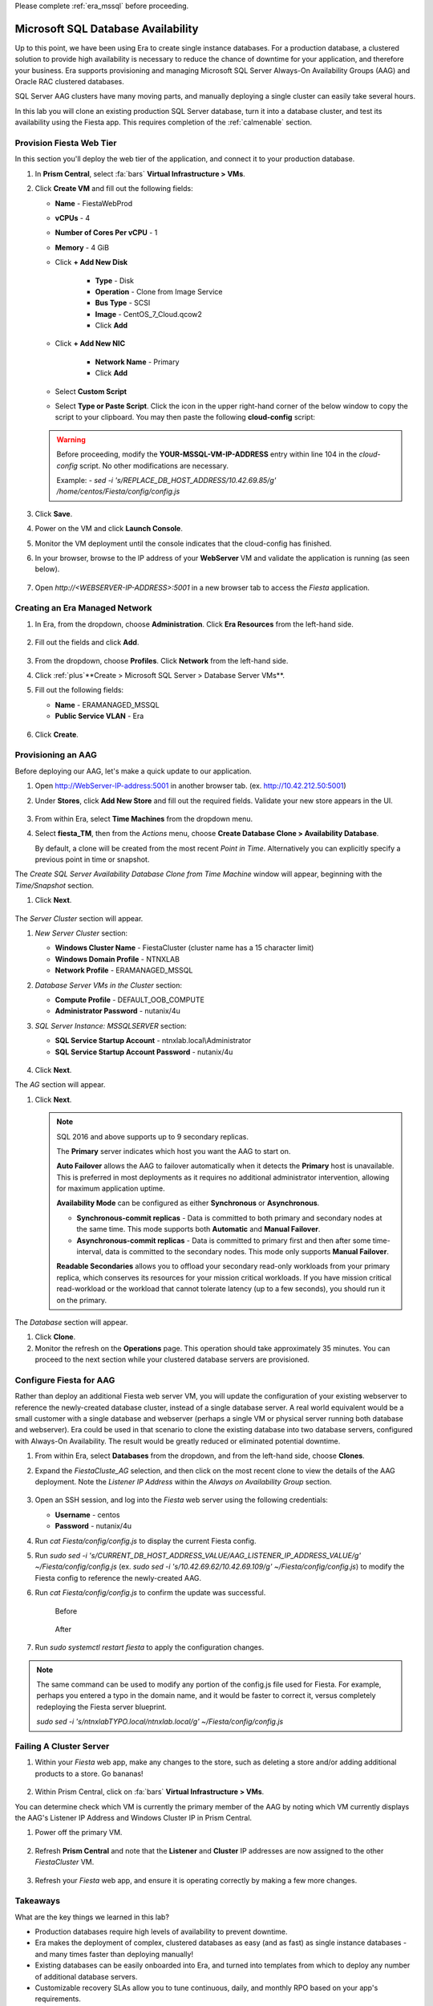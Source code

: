 .. _advanced_aag:

Please complete :ref:`era_mssql` before proceeding.

-----------------------------------
Microsoft SQL Database Availability
-----------------------------------

Up to this point, we have been using Era to create single instance databases. For a production database, a clustered solution to provide high availability is necessary to reduce the chance of downtime for your application, and therefore your business. Era supports provisioning and managing Microsoft SQL Server Always-On Availability Groups (AAG) and Oracle RAC clustered databases.

SQL Server AAG clusters have many moving parts, and manually deploying a single cluster can easily take several hours.

In this lab you will clone an existing production SQL Server database, turn it into a database cluster, and test its availability using the Fiesta app. This requires completion of the :ref:`calmenable` section.

Provision Fiesta Web Tier
+++++++++++++++++++++++++

In this section you'll deploy the web tier of the application, and connect it to your production database.

.. #. `Download the Fiesta Blueprint by right-clicking here <https://raw.githubusercontent.com/nutanixworkshops/EraWithMSSQL/master/deploy_mssql_era/FiestaNoDB.json>`_. This single-VM Blueprint is used to provision only the web tier portion of the application.
..
.. #. From Prism Central, click on :fa:`bars` **Services > Calm**.
..
.. #. Select **Blueprints** from the left-hand menu and click **Upload Blueprint**.
..
.. #. Select **FiestaNoDB.json**.
..
.. #. Select **POC-Project** as the Calm project, and click **Upload**.
..
.. #. Select the **WebServer** Service, and in the **VM** Configuration menu on the right, select **Primary** as the **NIC 1** network.
..
.. #. Click **Credentials**.
..
.. #. Expand the **CENTOS** credential, and paste in the following value as the **SSH Private Key**. Click the icon in the upper right-hand corner of the below window to copy the commands to your clipboard. You may then paste that within Calm.
..
..    ::
..
..      -----BEGIN RSA PRIVATE KEY-----
..      MIIEowIBAAKCAQEAii7qFDhVadLx5lULAG/ooCUTA/ATSmXbArs+GdHxbUWd/bNG
..      ZCXnaQ2L1mSVVGDxfTbSaTJ3En3tVlMtD2RjZPdhqWESCaoj2kXLYSiNDS9qz3SK
..      6h822je/f9O9CzCTrw2XGhnDVwmNraUvO5wmQObCDthTXc72PcBOd6oa4ENsnuY9
..      HtiETg29TZXgCYPFXipLBHSZYkBmGgccAeY9dq5ywiywBJLuoSovXkkRJk3cd7Gy
..      hCRIwYzqfdgSmiAMYgJLrz/UuLxatPqXts2D8v1xqR9EPNZNzgd4QHK4of1lqsNR
..      uz2SxkwqLcXSw0mGcAL8mIwVpzhPzwmENC5OrwIBJQKCAQB++q2WCkCmbtByyrAp
..      6ktiukjTL6MGGGhjX/PgYA5IvINX1SvtU0NZnb7FAntiSz7GFrODQyFPQ0jL3bq0
..      MrwzRDA6x+cPzMb/7RvBEIGdadfFjbAVaMqfAsul5SpBokKFLxU6lDb2CMdhS67c
..      1K2Hv0qKLpHL0vAdEZQ2nFAMWETvVMzl0o1dQmyGzA0GTY8VYdCRsUbwNgvFMvBj
..      8T/svzjpASDifa7IXlGaLrXfCH584zt7y+qjJ05O1G0NFslQ9n2wi7F93N8rHxgl
..      JDE4OhfyaDyLL1UdBlBpjYPSUbX7D5NExLggWEVFEwx4JRaK6+aDdFDKbSBIidHf
..      h45NAoGBANjANRKLBtcxmW4foK5ILTuFkOaowqj+2AIgT1ezCVpErHDFg0bkuvDk
..      QVdsAJRX5//luSO30dI0OWWGjgmIUXD7iej0sjAPJjRAv8ai+MYyaLfkdqv1Oj5c
..      oDC3KjmSdXTuWSYNvarsW+Uf2v7zlZlWesTnpV6gkZH3tX86iuiZAoGBAKM0mKX0
..      EjFkJH65Ym7gIED2CUyuFqq4WsCUD2RakpYZyIBKZGr8MRni3I4z6Hqm+rxVW6Dj
..      uFGQe5GhgPvO23UG1Y6nm0VkYgZq81TraZc/oMzignSC95w7OsLaLn6qp32Fje1M
..      Ez2Yn0T3dDcu1twY8OoDuvWx5LFMJ3NoRJaHAoGBAJ4rZP+xj17DVElxBo0EPK7k
..      7TKygDYhwDjnJSRSN0HfFg0agmQqXucjGuzEbyAkeN1Um9vLU+xrTHqEyIN/Jqxk
..      hztKxzfTtBhK7M84p7M5iq+0jfMau8ykdOVHZAB/odHeXLrnbrr/gVQsAKw1NdDC
..      kPCNXP/c9JrzB+c4juEVAoGBAJGPxmp/vTL4c5OebIxnCAKWP6VBUnyWliFhdYME
..      rECvNkjoZ2ZWjKhijVw8Il+OAjlFNgwJXzP9Z0qJIAMuHa2QeUfhmFKlo4ku9LOF
..      2rdUbNJpKD5m+IRsLX1az4W6zLwPVRHp56WjzFJEfGiRjzMBfOxkMSBSjbLjDm3Z
..      iUf7AoGBALjvtjapDwlEa5/CFvzOVGFq4L/OJTBEBGx/SA4HUc3TFTtlY2hvTDPZ
..      dQr/JBzLBUjCOBVuUuH3uW7hGhW+DnlzrfbfJATaRR8Ht6VU651T+Gbrr8EqNpCP
..      gmznERCNf9Kaxl/hlyV5dZBe/2LIK+/jLGNu9EJLoraaCBFshJKF
..      -----END RSA PRIVATE KEY-----
..
.. #. Click **Save**, and then click **Back** once the Blueprint has completed saving.
..
.. #. Click **Launch**. Fill out the following fields:
..
..    - **Name of the Application** - FiestaWeb
..    - **db_password** - nutanix/4u
..    - **db_name** - Fiesta
..    - **db_dialect** - mssql
..    - **db_domain_name** - ntnxlab.local
..    - **db_username** - Administrator
..    - **db_host_address** - The IP of your *MSSQL2* VM
..
.. #. Click **Create**.
..
.. #. Select the **Audit** tab to monitor the deployment. This process should take <5 minutes.
..
.. #. Once the application status changes to **Running**, select the **Services** tab, and then select the **WebServer** service to obtain the **IP Address** of your web server.

#. In **Prism Central**, select :fa:`bars` **Virtual Infrastructure > VMs**.

#. Click **Create VM** and fill out the following fields:

   - **Name** - FiestaWebProd
   - **vCPUs** - 4
   - **Number of Cores Per vCPU** - 1
   - **Memory** - 4 GiB
   - Click **+ Add New Disk**

      - **Type** - Disk
      - **Operation** - Clone from Image Service
      - **Bus Type** - SCSI
      - **Image** - CentOS_7_Cloud.qcow2
      - Click **Add**

   - Click **+ Add New NIC**

      - **Network Name** - Primary
      - Click **Add**

   - Select **Custom Script**
   - Select **Type or Paste Script**. Click the icon in the upper right-hand corner of the below window to copy the script to your clipboard. You may then paste the following **cloud-config** script:

   .. literalinclude:: webserver.cloudconfig
    :linenos:
    :language: YAML

   .. warning::

      Before proceeding, modify the **YOUR-MSSQL-VM-IP-ADDRESS** entry within line 104 in the *cloud-config* script. No other modifications are necessary.

      Example: `- sed -i 's/REPLACE_DB_HOST_ADDRESS/10.42.69.85/g' /home/centos/Fiesta/config/config.js`

#. Click **Save**.

#. Power on the VM and click **Launch Console**.

#. Monitor the VM deployment until the console indicates that the cloud-config has finished.

#. In your browser, browse to the IP address of your **WebServer** VM and validate the application is running (as seen below).

   .. figure:: images/19.png

#. Open `http://<WEBSERVER-IP-ADDRESS>:5001` in a new browser tab to access the *Fiesta* application.

Creating an Era Managed Network
+++++++++++++++++++++++++++++++

#. In Era, from the dropdown, choose **Administration**. Click **Era Resources** from the left-hand side.

   .. figure:: images/3.png

#. Fill out the fields and click **Add**.

   .. figure:: images/4.png

#. From the dropdown, choose **Profiles**. Click **Network** from the left-hand side.

#. Click :ref:`plus`**Create > Microsoft SQL Server > Database Server VMs**.

#. Fill out the following fields:

   - **Name** - ERAMANAGED_MSSQL
   - **Public Service VLAN** - Era

   .. figure:: images/5.png

#. Click **Create**.

Provisioning an AAG
+++++++++++++++++++

Before deploying our AAG, let's make a quick update to our application.

#. Open `<http://WebServer-IP-address:5001>`_ in another browser tab. (ex. `<http://10.42.212.50:5001>`_)

#. Under **Stores**, click **Add New Store** and fill out the required fields. Validate your new store appears in the UI.

   .. figure:: images/5a.png

#. From within Era, select **Time Machines** from the dropdown menu.

#. Select **fiesta_TM**, then from the *Actions* menu, choose **Create Database Clone > Availability Database**.

   By default, a clone will be created from the most recent *Point in Time*. Alternatively you can explicitly specify a previous point in time or snapshot.

The *Create SQL Server Availability Database Clone from Time Machine* window will appear, beginning with the *Time/Snapshot* section.

#. Click **Next**.

   .. figure:: images/6.png

The *Server Cluster* section will appear.

#. *New Server Cluster* section:

   - **Windows Cluster Name** - FiestaCluster (cluster name has a 15 character limit)
   - **Windows Domain Profile** - NTNXLAB
   - **Network Profile** - ERAMANAGED_MSSQL

#. *Database Server VMs in the Cluster* section:

   - **Compute Profile** - DEFAULT_OOB_COMPUTE
   - **Administrator Password** - nutanix/4u

#. *SQL Server Instance: MSSQLSERVER* section:

   - **SQL Service Startup Account** - ntnxlab.local\\Administrator
   - **SQL Service Startup Account Password** - nutanix/4u

   .. figure:: images/7a.png

#. Click **Next**.

The *AG* section will appear.

#. Click **Next**.

   .. note::

      SQL 2016 and above supports up to 9 secondary replicas.

      The **Primary** server indicates which host you want the AAG to start on.

      **Auto Failover** allows the AAG to failover automatically when it detects the **Primary** host is unavailable. This is preferred in most deployments as it requires no additional administrator intervention, allowing for maximum application uptime.

      **Availability Mode** can be configured as either **Synchronous** or **Asynchronous**.

      - **Synchronous-commit replicas** - Data is committed to both primary and secondary nodes at the same time. This mode supports both **Automatic** and **Manual Failover**.
      - **Asynchronous-commit replicas** - Data is committed to primary first and then after some time-interval, data is committed to the secondary nodes. This mode only supports **Manual Failover**.

      **Readable Secondaries** allows you to offload your secondary read-only workloads from your primary replica, which conserves its resources for your mission critical workloads. If you have mission critical read-workload or the workload that cannot tolerate latency (up to a few seconds), you should run it on the primary.

The *Database* section will appear.

#. Click **Clone**.

#. Monitor the refresh on the **Operations** page. This operation should take approximately 35 minutes. You can proceed to the next section while your clustered database servers are provisioned.

Configure Fiesta for AAG
++++++++++++++++++++++++

Rather than deploy an additional Fiesta web server VM, you will update the configuration of your existing webserver to reference the newly-created database cluster, instead of a single database server. A real world equivalent would be a small customer with a single database and webserver (perhaps a single VM or physical server running both database and webserver). Era could be used in that scenario to clone the existing database into two database servers, configured with Always-On Availability. The result would be greatly reduced or eliminated potential downtime.

#. From within Era, select **Databases** from the dropdown, and from the left-hand side, choose **Clones**.

#. Expand the *FiestaCluste_AG* selection, and then click on the most recent clone to view the details of the AAG deployment. Note the *Listener IP Address* within the *Always on Availability Group* section.

   .. figure:: images/11.png

#. Open an SSH session, and log into the *Fiesta* web server using the following credentials:

   - **Username** - centos
   - **Password** - nutanix/4u

#. Run `cat Fiesta/config/config.js` to display the current Fiesta config.

#. Run `sudo sed -i 's/CURRENT_DB_HOST_ADDRESS_VALUE/AAG_LISTENER_IP_ADDRESS_VALUE/g' ~/Fiesta/config/config.js` (ex. `sudo sed -i 's/10.42.69.62/10.42.69.109/g' ~/Fiesta/config/config.js`) to modify the Fiesta config to reference the newly-created AAG.

#. Run `cat Fiesta/config/config.js` to confirm the update was successful.

   .. figure:: images/12.png

      Before

   .. figure:: images/13.png

      After

#. Run `sudo systemctl restart fiesta` to apply the configuration changes.

.. note::

   The same command can be used to modify any portion of the config.js file used for Fiesta. For example, perhaps you entered a typo in the domain name, and it would be faster to correct it, versus completely redeploying the Fiesta server blueprint.

   `sudo sed -i 's/ntnxlabTYPO.local/ntnxlab.local/g' ~/Fiesta/config/config.js`

Failing A Cluster Server
++++++++++++++++++++++++

#. Within your *Fiesta* web app, make any changes to the store, such as deleting a store and/or adding additional products to a store. Go bananas!

   .. figure:: images/15.png

#. Within Prism Central, click on :fa:`bars` **Virtual Infrastructure > VMs**.

You can determine check which VM is currently the primary member of the AAG by noting which VM currently displays the AAG's Listener IP Address and Windows Cluster IP in Prism Central.

#. Power off the primary VM.

   .. figure:: images/16.png

#. Refresh **Prism Central** and note that the **Listener** and **Cluster** IP addresses are now assigned to the other *FiestaCluster* VM.

   .. figure:: images/17.png

#. Refresh your *Fiesta* web app, and ensure it is operating correctly by making a few more changes.

   .. figure:: images/18.png

Takeaways
+++++++++

What are the key things we learned in this lab?

- Production databases require high levels of availability to prevent downtime.
- Era makes the deployment of complex, clustered databases as easy (and as fast) as single instance databases - and many times faster than deploying manually!
- Existing databases can be easily onboarded into Era, and turned into templates from which to deploy any number of additional database servers.
- Customizable recovery SLAs allow you to tune continuous, daily, and monthly RPO based on your app's requirements.
- Era provides one-click provisioning, and automatic application of database best practices.
